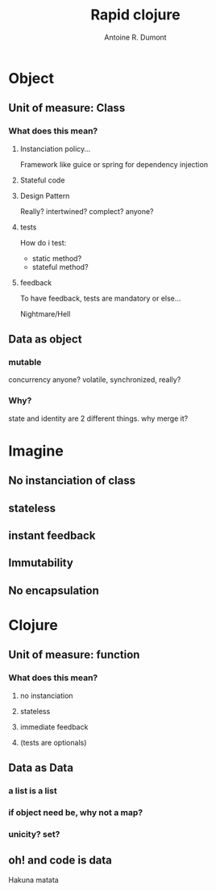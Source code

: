 #+title: Rapid clojure
#+author: Antoine R. Dumont
#+tags: OO paradigm wtf? clojure

* Object
** Unit of measure: Class
*** What does this mean?
**** Instanciation policy...
Framework like guice or spring for dependency injection
**** Stateful code
**** Design Pattern
Really?
intertwined?
complect?
anyone?
**** tests
How do i test:
- static method?
- stateful method?
**** feedback
To have feedback, tests are mandatory or else...

Nightmare/Hell
** Data as object
*** mutable
concurrency anyone?
volatile, synchronized, really?
*** Why?
state and identity are 2 different things.
why merge it?
* Imagine
** No instanciation of class
** stateless
** instant feedback
** Immutability
** No encapsulation
* Clojure
** Unit of measure: function
*** What does this mean?
**** no instanciation
**** stateless
**** immediate feedback
**** (tests are optionals)
** Data as Data
*** a list is a list
*** if object need be, why not a map?
*** unicity? set?
** oh! and code is data
Hakuna matata


